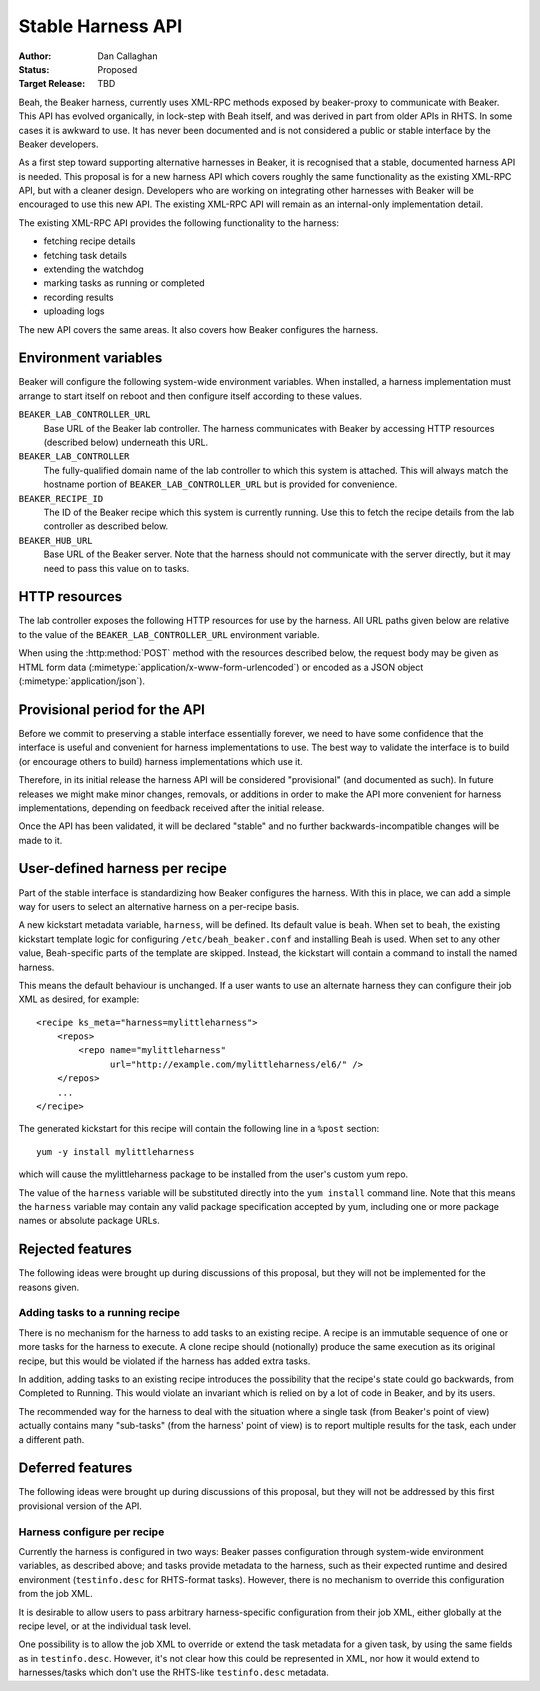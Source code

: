 
.. _harness-api:

Stable Harness API
==================

:Author: Dan Callaghan
:Status: Proposed
:Target Release: TBD

Beah, the Beaker harness, currently uses XML-RPC methods exposed by 
beaker-proxy to communicate with Beaker. This API has evolved organically, in 
lock-step with Beah itself, and was derived in part from older APIs in RHTS. In 
some cases it is awkward to use. It has never been documented and is not 
considered a public or stable interface by the Beaker developers.

As a first step toward supporting alternative harnesses in Beaker, it is 
recognised that a stable, documented harness API is needed. This proposal is 
for a new harness API which covers roughly the same functionality as the 
existing XML-RPC API, but with a cleaner design. Developers who are working on 
integrating other harnesses with Beaker will be encouraged to use this new API. 
The existing XML-RPC API will remain as an internal-only implementation detail.

The existing XML-RPC API provides the following functionality to the harness:

* fetching recipe details
* fetching task details
* extending the watchdog
* marking tasks as running or completed
* recording results
* uploading logs

The new API covers the same areas. It also covers how Beaker configures the 
harness.

Environment variables
---------------------

Beaker will configure the following system-wide environment variables. When 
installed, a harness implementation must arrange to start itself on reboot and 
then configure itself according to these values.

``BEAKER_LAB_CONTROLLER_URL``
    Base URL of the Beaker lab controller. The harness communicates with Beaker 
    by accessing HTTP resources (described below) underneath this URL.

``BEAKER_LAB_CONTROLLER``
    The fully-qualified domain name of the lab controller to which this system 
    is attached. This will always match the hostname portion of 
    ``BEAKER_LAB_CONTROLLER_URL`` but is provided for convenience.
    
``BEAKER_RECIPE_ID``
    The ID of the Beaker recipe which this system is currently running. Use 
    this to fetch the recipe details from the lab controller as described 
    below.

``BEAKER_HUB_URL``
    Base URL of the Beaker server. Note that the harness should not communicate 
    with the server directly, but it may need to pass this value on to tasks.

HTTP resources
--------------

The lab controller exposes the following HTTP resources for use by the harness. 
All URL paths given below are relative to the value of the 
``BEAKER_LAB_CONTROLLER_URL`` environment variable.

When using the :http:method:`POST` method with the resources described below, 
the request body may be given as HTML form data 
(:mimetype:`application/x-www-form-urlencoded`) or encoded as a JSON object 
(:mimetype:`application/json`).

.. http:get:: /recipes/(recipe_id)/

   Returns recipe details. Response is in Beaker job results XML format, with 
   :mimetype:`application/xml` content type.

.. http:post:: /recipes/(recipe_id)/watchdog

   Extend the watchdog for a recipe.

   :form seconds: The watchdog kill time is updated to be this many seconds 
        from now.
   :status 204: The watchdog was updated.

.. http:post:: /recipes/(recipe_id)/tasks/(task_id)/status

   Update the status of a task.

   :form status: The new status. Must be *running*, *completed*, or *aborted*.
   :status 204: The task status was updated.
   :status 400: Bad parameters given.
   :status 409: Requested state transition is invalid.

   Tasks in Beaker always start out having the *new* status. Once a task is 
   *running*, its status may only change to *completed*, meaning that the task 
   has completed execution, or *aborted*, meaning that an unrecoverable error 
   prevented the harness from executing the task. Once a task is *completed* or 
   *aborted* its status may not be changed. Attempting to change the status in 
   a way that violates these rules will result in a :http:statuscode:`409` 
   response.

   Note that if a task is *aborted* the entire recipe is aborted.

.. http:post:: /recipes/(recipe_id)/tasks/(task_id)/results/

   Record a task result. Returns a :http:statuscode:`201` response with a 
   :mailheader:`Location` header in the form 
   ``/recipes/(recipe_id)/tasks/(task_id)/results/(result_id)``.

   :form result: The result. Must be *pass*, *warn*, *fail*, or *none*.
   :form path: Path of the result. Conventionally the top-level result will be 
        recorded as ``$TEST``, with sub-results as ``$TEST/suffix``, but this 
        is not required. If not specified, the default is ``/``.
   :form score: Integer score for this result. The meaning of the score is 
        defined on a per-task basis, Beaker intentionally enforces no meaning. 
        If not specified, the default is zero.
   :form message: Textual message to accompany the result. This is typically 
        short, and is expected to be displayed in one line in Beaker's web UI. 
        Use the log uploading mechanism to record test output.
   :status 201: New result recorded.
   :status 400: Bad parameters given.

.. http:put::
   /recipes/(recipe_id)/logs/(path:path)
   /recipes/(recipe_id)/tasks/(task_id)/logs/(path:path)
   /recipes/(recipe_id)/tasks/(task_id)/results/(result_id)/logs/(path:path)

   Upload a log file.

   :status 204: The log file was updated.

   Use the :mailheader:`Content-Range` header to upload part of a file.

.. http:post::
   /recipes/(recipe_id)/remote-logs/
   /recipes/(recipe_id)/tasks/(task_id)/remote-logs/
   /recipes/(recipe_id)/tasks/(task_id)/results/(result_id)/remote-logs/

   Similar to the above, this creates a new log record against the recipe, 
   task, or result respectively. However the log is not uploaded to Beaker 
   directly, only a URL reference to a remote log is stored in Beaker.

   :form url: URL of the remote log. For example, this might be the URL of the 
        test results which the harness has uploaded to an external test case 
        management system.
   :form label: Optional label, to be used as anchor text when this log is 
        displayed as an HTML link. If not given, the URL itself is used.
   :status 201: New remote log recorded.
   :status 400: Bad parameters given.

Provisional period for the API
------------------------------

Before we commit to preserving a stable interface essentially forever, we need 
to have some confidence that the interface is useful and convenient for harness 
implementations to use. The best way to validate the interface is to build (or 
encourage others to build) harness implementations which use it.

Therefore, in its initial release the harness API will be considered 
"provisional" (and documented as such). In future releases we might make minor 
changes, removals, or additions in order to make the API more convenient for 
harness implementations, depending on feedback received after the initial 
release.

Once the API has been validated, it will be declared "stable" and no further 
backwards-incompatible changes will be made to it.

.. _user-defined-harness:

User-defined harness per recipe
-------------------------------

Part of the stable interface is standardizing how Beaker configures the 
harness. With this in place, we can add a simple way for users to select an 
alternative harness on a per-recipe basis.

A new kickstart metadata variable, ``harness``, will be defined. Its default 
value is ``beah``. When set to ``beah``, the existing kickstart template logic 
for configuring ``/etc/beah_beaker.conf`` and installing Beah is used. When set 
to any other value, Beah-specific parts of the template are skipped. Instead, 
the kickstart will contain a command to install the named harness.

This means the default behaviour is unchanged. If a user wants to use an 
alternate harness they can configure their job XML as desired, for example::

    <recipe ks_meta="harness=mylittleharness">
        <repos>
            <repo name="mylittleharness"
                  url="http://example.com/mylittleharness/el6/" />
        </repos>
        ...
    </recipe>

The generated kickstart for this recipe will contain the following line in 
a ``%post`` section::

    yum -y install mylittleharness

which will cause the mylittleharness package to be installed from the user's 
custom yum repo.

The value of the ``harness`` variable will be substituted directly into the 
``yum install`` command line. Note that this means the ``harness`` variable may 
contain any valid package specification accepted by yum, including one or more 
package names or absolute package URLs.

Rejected features
-----------------

The following ideas were brought up during discussions of this proposal, but 
they will not be implemented for the reasons given.

Adding tasks to a running recipe
++++++++++++++++++++++++++++++++

There is no mechanism for the harness to add tasks to an existing recipe. 
A recipe is an immutable sequence of one or more tasks for the harness to 
execute. A clone recipe should (notionally) produce the same execution as its 
original recipe, but this would be violated if the harness has added extra 
tasks.

In addition, adding tasks to an existing recipe introduces the possibility that 
the recipe's state could go backwards, from Completed to Running. This would 
violate an invariant which is relied on by a lot of code in Beaker, and by its 
users.

The recommended way for the harness to deal with the situation where a single 
task (from Beaker's point of view) actually contains many "sub-tasks" (from the 
harness' point of view) is to report multiple results for the task, each under 
a different path.

Deferred features
-----------------

The following ideas were brought up during discussions of this proposal, but 
they will not be addressed by this first provisional version of the API.

Harness configure per recipe
++++++++++++++++++++++++++++

Currently the harness is configured in two ways: Beaker passes configuration 
through system-wide environment variables, as described above; and tasks 
provide metadata to the harness, such as their expected runtime and desired 
environment (``testinfo.desc`` for RHTS-format tasks). However, there is no 
mechanism to override this configuration from the job XML.

It is desirable to allow users to pass arbitrary harness-specific configuration 
from their job XML, either globally at the recipe level, or at the individual 
task level.

One possibility is to allow the job XML to override or extend the task metadata 
for a given task, by using the same fields as in ``testinfo.desc``. However, 
it's not clear how this could be represented in XML, nor how it would extend to 
harnesses/tasks which don't use the RHTS-like ``testinfo.desc`` metadata.
